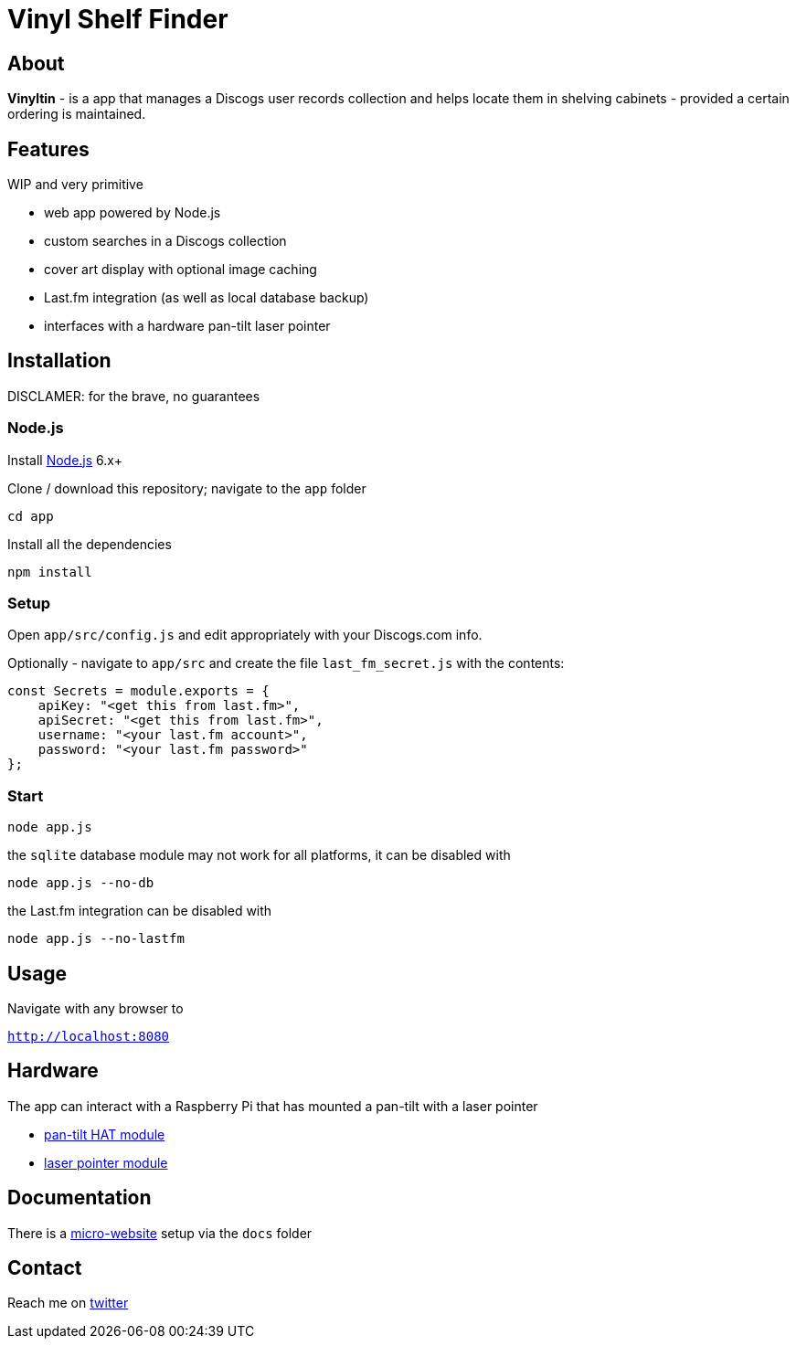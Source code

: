 = Vinyl Shelf Finder

== About
*Vinyltin* - is a app that manages a Discogs user records collection and helps locate them in shelving cabinets - provided a certain ordering is maintained.

== Features
WIP and very primitive

- web app powered by Node.js
- custom searches in a Discogs collection
- cover art display with optional image caching
- Last.fm integration (as well as local database backup)
- interfaces with a hardware pan-tilt laser pointer

== Installation
DISCLAMER: for the brave, no guarantees

=== Node.js

Install https://nodejs.org/en/download/[Node.js] 6.x+

Clone / download this repository; navigate to the `app` folder

`cd app`

Install all the dependencies

`npm install`

=== Setup

Open `app/src/config.js` and edit appropriately with your Discogs.com info.

Optionally - navigate to `app/src` and create the file `last_fm_secret.js` with the contents:

-----
const Secrets = module.exports = { 
    apiKey: "<get this from last.fm>", 
    apiSecret: "<get this from last.fm>",
    username: "<your last.fm account>",
    password: "<your last.fm password>"
};
-----

=== Start

`node app.js`

the `sqlite` database module may not work for all platforms, it can be disabled with

`node app.js --no-db`

the Last.fm integration can be disabled with

`node app.js --no-lastfm`

== Usage

Navigate with any browser to

`http://localhost:8080`

== Hardware

The app can interact with a Raspberry Pi that has mounted a pan-tilt with a laser pointer

- https://shop.pimoroni.com/products/pan-tilt-hat[pan-tilt HAT module]
- http://www.ebay.co.uk/itm/650nm-Laser-sensor-Module-6mm-5V-5mW-Red-Laser-Dot-Diode-Arduino-Raspberry-Pi/181973250215[laser pointer module]

== Documentation

There is a https://valentingalea.github.io/vinyl-shelf-finder/[micro-website] setup via the `docs` folder

== Contact

Reach me on https://twitter.com/valentin_galea[twitter]
